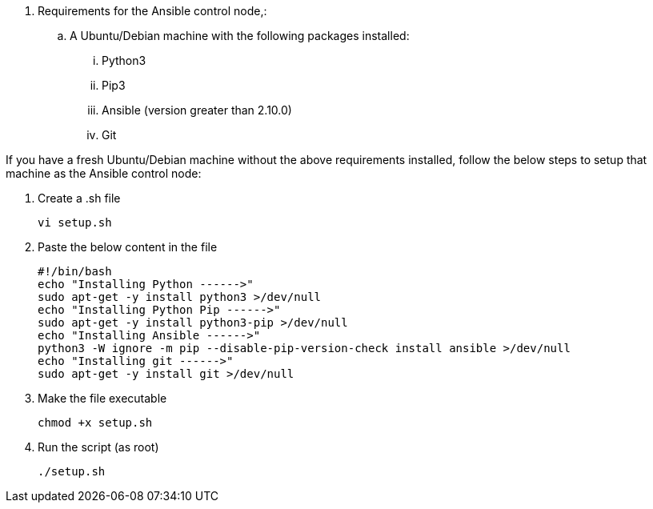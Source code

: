 // tag::steps[]

. Requirements for the Ansible control node,:
.. A Ubuntu/Debian machine with the following packages installed:
... Python3
... Pip3
... Ansible (version greater than 2.10.0)
... Git

If you have a fresh Ubuntu/Debian machine without the above requirements installed, follow the below steps to setup that machine as the Ansible control node:

. Create a .sh file
[source, cli]
vi setup.sh

. Paste the below content in the file
[source, cli]
#!/bin/bash
echo "Installing Python ------>"
sudo apt-get -y install python3 >/dev/null
echo "Installing Python Pip ------>"
sudo apt-get -y install python3-pip >/dev/null
echo "Installing Ansible ------>"
python3 -W ignore -m pip --disable-pip-version-check install ansible >/dev/null
echo "Installing git ------>"
sudo apt-get -y install git >/dev/null

. Make the file executable
[source, cli]
chmod +x setup.sh

. Run the script (as root)
[source, cli]
./setup.sh

// end::steps[]

